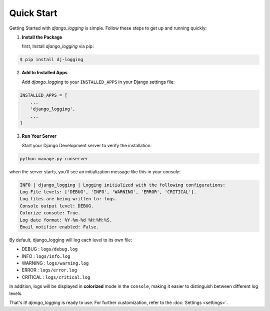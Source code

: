 Quick Start
===========

Getting Started with `django_logging` is simple. Follow these steps to get up and running quickly:

1. **Install the Package**

   first, Install `django_logging` via pip:

.. code-block:: shell

  $ pip install dj-logging

2. **Add to Installed Apps**

   Add `django_logging` to your ``INSTALLED_APPS`` in your Django settings file:

.. code-block::

  INSTALLED_APPS = [
      ...
      'django_logging',
      ...
  ]

3. **Run Your Server**

   Start your Django Development server to verify the installation:

.. code-block:: shell

   python manage.py runserver

when the server starts, you'll see an initialization message like this in your *console*:

.. code-block:: text

  INFO | django_logging | Logging initialized with the following configurations:
  Log File levels: ['DEBUG', 'INFO', 'WARNING', 'ERROR', 'CRITICAL'].
  Log files are being written to: logs.
  Console output level: DEBUG.
  Colorize console: True.
  Log date format: %Y-%m-%d %H:%M:%S.
  Email notifier enabled: False.

By default, django_logging will log each level to its own file:

- DEBUG : ``logs/debug.log``
- INFO : ``logs/info.log``
- WARNING : ``logs/warning.log``
- ERROR : ``logs/error.log``
- CRITICAL : ``logs/critical.log``

In addition, logs will be displayed in **colorized** mode in the ``console``, making it easier to distinguish between different log levels.

That's it! `django_logging` is ready to use. For further customization, refer to the :doc:`Settings <settings>`.